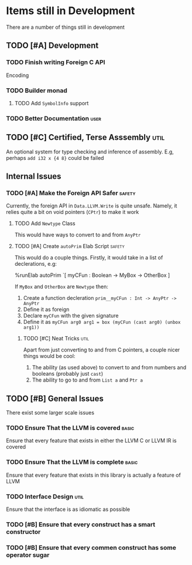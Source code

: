 #+TODO TODO OTHER ACTIVE CANCEL | DONE
* Items still in Development

There are a number of things still in development

** TODO [#A] Development

*** TODO Finish writing Foreign C API

Encoding

*** TODO Builder monad
**** TODO Add ~SymbolInfo~ support

*** TODO Better Documentation :user:

** TODO [#C] Certified, Terse Asssembly                               :util:

An optional system for type checking and inference of assembly.
E.g, perhaps ~add i32 x {4 8}~ could be failed

** Internal Issues

*** TODO [#A] Make the Foreign API Safer :safety:

Currently, the foreign API in ~Data.LLVM.Write~ is quite unsafe.
Namely, it relies quite a bit on void pointers (~CPtr~) to make it work

**** TODO Add =Newtype= Class
This would have ways to convert to and from ~AnyPtr~

**** TODO [#A] Create ~autoPrim~ Elab Script :safety:

This would do a couple things.
Firstly, it would take in a list of declerations, e.g:
#+BEGIN_BLOCK idris
%runElab autoPrim `[
myCFun : Boolean -> MyBox -> OtherBox
]
#+END_BLOCK

If ~MyBox~ and ~OtherBox~ are ~Newtype~ then:
1. Create a function decleration ~prim__myCFun : Int -> AnyPtr -> AnyPtr~
2. Define it as foreign
3. Declare ~myCFun~ with the given signature
4. Define it as ~myCFun arg0 arg1 = box (myCFun (cast arg0) (unbox arg1))~

***** TODO [#C] Neat Tricks :util:

Apart from just converting to and from C pointers, a couple nicer things would be cool:
1. The ability (as used above) to convert to and from numbers and booleans (probably just ~cast~)
2. The ability to go to and from ~List a~ and ~Ptr a~

** TODO [#B] General Issues

There exist some larger scale issues

*** TODO Ensure That the LLVM is covered :basic:

Ensure that every feature that exists in either the LLVM C or LLVM IR is covered

*** TODO Ensure That the LLVM is complete :basic:

Ensure that every feature that exists in this library is actually a feature of LLVM

*** TODO Interface Design :util:

Ensure that the interface is as idiomatic as possible

*** TODO [#B] Ensure that every construct has a smart constructor

*** TODO [#B] Ensure that every commen construct has some operator sugar
